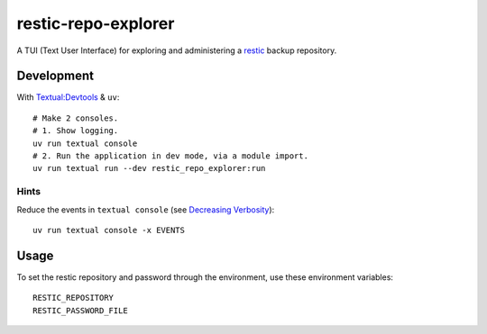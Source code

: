 restic-repo-explorer
====================
A TUI (Text User Interface) for exploring and administering a `restic <https://restic.net/>`__ backup repository.

Development
+++++++++++
With `Textual:Devtools <https://textual.textualize.io/guide/devtools/>`__ & ``uv``::

    # Make 2 consoles.
    # 1. Show logging.
    uv run textual console 
    # 2. Run the application in dev mode, via a module import.
    uv run textual run --dev restic_repo_explorer:run

Hints
-----
Reduce the events in ``textual console`` (see `Decreasing Verbosity <https://textual.textualize.io/guide/devtools/#decreasing-verbosity>`__)::

    uv run textual console -x EVENTS

Usage
++++++
To set the restic repository and password through the environment, use these environment variables::

    RESTIC_REPOSITORY
    RESTIC_PASSWORD_FILE
